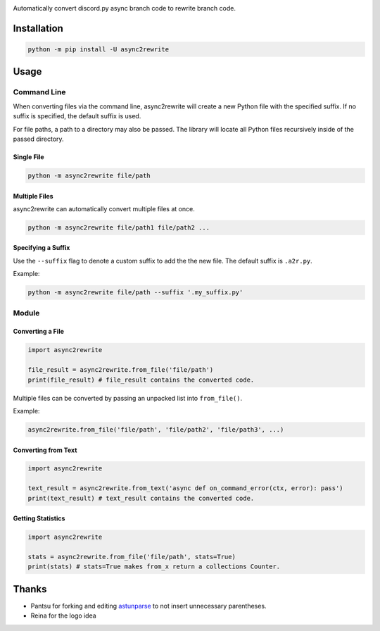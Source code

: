 .. image:: https://github.com/TheTrain2000/async2rewrite/blob/master/logo.png?raw=true
    :align: center

.. image:: https://img.shields.io/pypi/v/async2rewrite.svg
    :target: https://pypi.python.org/pypi/async2rewrite

Automatically convert discord.py async branch code to rewrite branch code.

Installation
------------

.. code:: sh

    python -m pip install -U async2rewrite

Usage
-----

Command Line
~~~~~~~~~~~~

When converting files via the command line, async2rewrite will create a new Python
file with the specified suffix. If no suffix is specified, the default suffix is used.

For file paths, a path to a directory may also be passed. The library will locate all 
Python files recursively inside of the passed directory.

Single File
^^^^^^^^^^^

.. code:: sh

    python -m async2rewrite file/path

Multiple Files
^^^^^^^^^^^^^^

async2rewrite can automatically convert multiple files at once.

.. code:: sh

    python -m async2rewrite file/path1 file/path2 ...

Specifying a Suffix
^^^^^^^^^^^^^^^^^^^

Use the ``--suffix`` flag to denote a custom suffix to add the the new file.
The default suffix is ``.a2r.py``.

Example:

.. code:: sh

    python -m async2rewrite file/path --suffix '.my_suffix.py'

Module
~~~~~~

Converting a File
^^^^^^^^^^^^^^^^^

.. code:: py

    import async2rewrite

    file_result = async2rewrite.from_file('file/path')
    print(file_result) # file_result contains the converted code.

Multiple files can be converted by passing an unpacked list into ``from_file()``.

Example:

.. code:: py

    async2rewrite.from_file('file/path', 'file/path2', 'file/path3', ...)

Converting from Text
^^^^^^^^^^^^^^^^^^^^

.. code:: py

    import async2rewrite

    text_result = async2rewrite.from_text('async def on_command_error(ctx, error): pass')
    print(text_result) # text_result contains the converted code.

Getting Statistics
^^^^^^^^^^^^^^^^^^

.. code:: py

    import async2rewrite

    stats = async2rewrite.from_file('file/path', stats=True)
    print(stats) # stats=True makes from_x return a collections Counter.

Thanks
------

* Pantsu for forking and editing `astunparse <https://github.com/nitros12/astunparse>`_ to not insert unnecessary parentheses.
* Reina for the logo idea